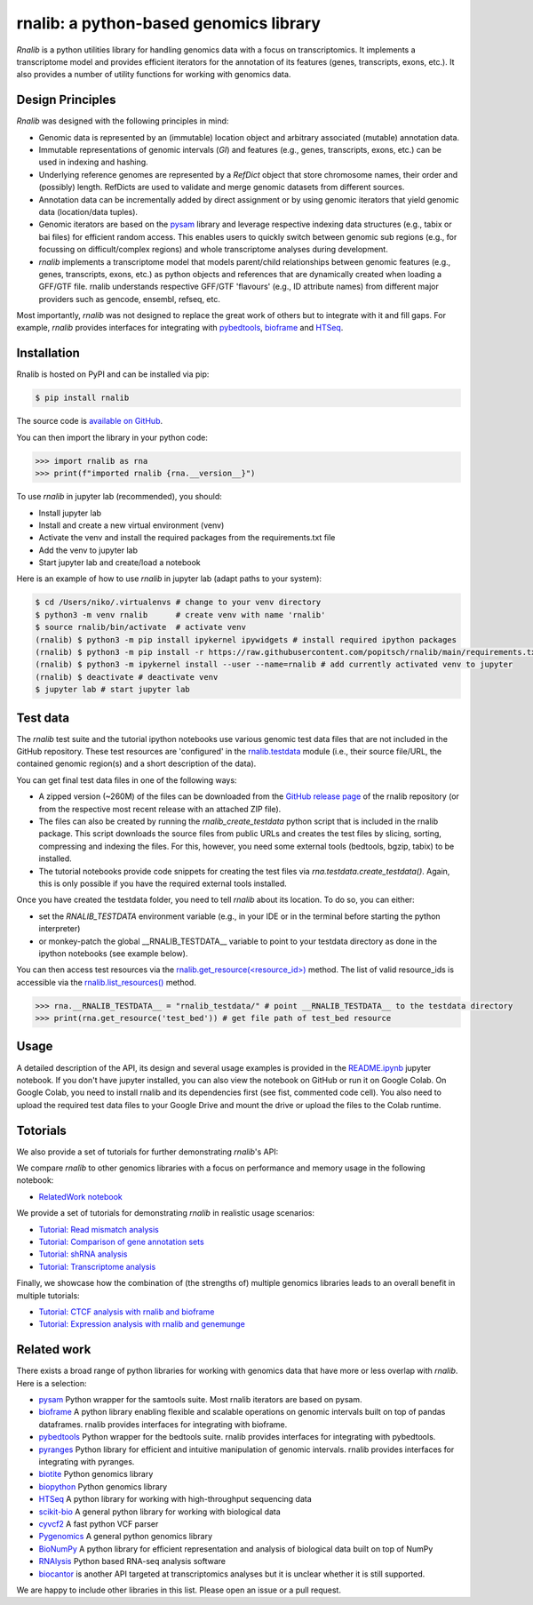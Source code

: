 rnalib: a python-based genomics library
=========================================

*Rnalib* is a python utilities library for handling genomics data with a focus on transcriptomics.
It implements a transcriptome model and provides efficient iterators for the annotation of its features
(genes, transcripts, exons, etc.). It also provides a number of utility functions for working with
genomics data.

Design Principles
-----------------

*Rnalib* was designed with the following principles in mind:

* Genomic data is represented by an (immutable) location object and arbitrary associated (mutable) annotation data.
* Immutable representations of genomic intervals (`GI`) and features (e.g., genes, transcripts, exons, etc.) can be
  used in indexing and hashing.
* Underlying reference genomes are represented by a `RefDict` object that store chromosome names, their order and
  (possibly) length. RefDicts are used to validate and merge genomic datasets from different sources.
* Annotation data can be incrementally added by direct assignment or by using genomic iterators that yield genomic
  data (location/data tuples).
* Genomic iterators are based on the `pysam <https://pysam.readthedocs.io/en/latest/api.html>`__ library and leverage
  respective indexing data structures (e.g., tabix or bai files) for efficient random access. This enables users
  to quickly switch between genomic sub regions (e.g., for focussing on difficult/complex regions) and whole
  transcriptome analyses during development.
* *rnalib* implements a transcriptome model that models parent/child relationships between genomic features
  (e.g., genes, transcripts, exons, etc.) as python objects and references that are dynamically created when loading
  a GFF/GTF file. rnalib understands respective GFF/GTF 'flavours' (e.g., ID attribute names) from different major
  providers such as gencode, ensembl, refseq, etc.

Most importantly, *rnalib* was not designed to replace the great work of others but to integrate with it and fill
gaps. For example, *rnalib* provides interfaces for integrating with `pybedtools <https://daler.github
.io/pybedtools/index.html>`__, `bioframe <https://bioframe.readthedocs.io/>`__ and `HTSeq <https://htseq.readthedocs
.io/>`__.

Installation
------------

Rnalib is hosted on PyPI and can be installed via pip:

.. code:: bash

   $ pip install rnalib

The source code is `available on GitHub <https://github.com/popitsch/rnalib>`_.

You can then import the library in your python code:

.. code:: python

   >>> import rnalib as rna
   >>> print(f"imported rnalib {rna.__version__}")

To use *rnalib* in jupyter lab (recommended), you should:

* Install jupyter lab
* Install and create a new virtual environment (venv)
* Activate the venv and install the required packages from the requirements.txt file
* Add the venv to jupyter lab
* Start jupyter lab and create/load a notebook

Here is an example of how to use *rnalib* in jupyter lab (adapt paths to your system):

.. code:: bash

    $ cd /Users/niko/.virtualenvs # change to your venv directory
    $ python3 -m venv rnalib      # create venv with name 'rnalib'
    $ source rnalib/bin/activate  # activate venv
    (rnalib) $ python3 -m pip install ipykernel ipywidgets # install required ipython packages
    (rnalib) $ python3 -m pip install -r https://raw.githubusercontent.com/popitsch/rnalib/main/requirements.txt # install required packages
    (rnalib) $ python3 -m ipykernel install --user --name=rnalib # add currently activated venv to jupyter
    (rnalib) $ deactivate # deactivate venv
    $ jupyter lab # start jupyter lab

Test data
---------

The *rnalib* test suite and the tutorial ipython notebooks use various genomic test data files that are not included in
the GitHub repository. These test resources are 'configured' in the `rnalib.testdata <https://github.com/popitsch/rnalib/blob/main/rnalib/testdata.py>`__
module (i.e., their source file/URL, the contained genomic region(s) and a short description of the data).

You can get final test data files in one of the following ways:

* A zipped version (~260M) of the files can be downloaded from the `GitHub release page <https://github.com/popitsch/rnalib/releases>`__ of the rnalib repository (or
  from the respective most recent release with an attached ZIP file).
* The files can also be created by running the `rnalib_create_testdata` python script that is included in the rnalib
  package. This script downloads the source files from public URLs and creates the test files by slicing,
  sorting, compressing and indexing the files. For this, however, you need some external tools (bedtools, bgzip,
  tabix) to be installed.
* The tutorial notebooks provide code snippets for creating the test files via `rna.testdata.create_testdata()`.
  Again, this is only possible if you have the required external tools installed.

Once you have created the testdata folder, you need to tell *rnalib* about its location.
To do so, you can either:

* set the `RNALIB_TESTDATA` environment variable (e.g., in your IDE or in the terminal before starting the python
  interpreter)
* or monkey-patch the global __RNALIB_TESTDATA__ variable to point to your testdata directory as done in the ipython
  notebooks (see example below).

You can then access test resources via the `rnalib.get_resource(<resource_id>) <https://github.com/search?q=repo%3Apopitsch/rnalib%20get_resource&type=code>`__ method.
The list of valid resource_ids is accessible via the `rnalib.list_resources() <https://github.com/search?q=repo%3Apopitsch/rnalib%20list_resources&type=code>`__ method.

.. code:: python

   >>> rna.__RNALIB_TESTDATA__ = "rnalib_testdata/" # point __RNALIB_TESTDATA__ to the testdata directory
   >>> print(rna.get_resource('test_bed')) # get file path of test_bed resource

Usage
-----

A detailed description of the API, its design and several usage examples is provided in the
`README.ipynb <https://colab.research.google.com/github/popitsch/rnalib/blob/main/notebooks/README.ipynb>`_ jupyter
notebook. If you don't have jupyter installed, you can also view the notebook on GitHub or run it on Google Colab.
On Google Colab, you need to install rnalib and its dependencies first (see fist, commented code cell).
You also need to upload the required test data files to your Google Drive and mount the drive or upload the files to the Colab runtime.

Totorials
---------

We also provide a set of tutorials for further demonstrating *rnalib*'s API:

We compare *rnalib* to other genomics libraries with a focus on performance and memory usage in the following notebook:

* `RelatedWork notebook <https://colab.research.google.com/github/popitsch/rnalib/blob/main/notebooks/RelatedWork_performance.ipynb>`_

We provide a set of tutorials for demonstrating *rnalib* in realistic usage scenarios:

* `Tutorial: Read mismatch analysis <https://colab.research.google.com/github/popitsch/rnalib/blob/main/notebooks/Tutorial_mismatch_analysis.ipynb>`_
* `Tutorial: Comparison of gene annotation sets <https://colab.research.google.com/github/popitsch/rnalib/blob/main/notebooks/Tutorial_compare_annotation_sets.ipynb>`_
* `Tutorial: shRNA analysis <https://colab.research.google.com/github/popitsch/rnalib/blob/main/notebooks/Tutorial_shRNA_analysis.ipynb>`_
* `Tutorial: Transcriptome analysis <https://colab.research.google.com/github/popitsch/rnalib/blob/main/notebooks/Tutorial_transcriptome_annotation.ipynb>`_

Finally, we showcase how the combination of (the strengths of) multiple genomics libraries leads to an overall benefit in multiple tutorials:

* `Tutorial: CTCF analysis with rnalib and bioframe <https://colab.research.google.com/github/popitsch/rnalib/blob/main/notebooks/Tutorial_CTCF_analysis.ipynb>`_
* `Tutorial: Expression analysis with rnalib and genemunge <https://colab.research.google.com/github/popitsch/rnalib/blob/main/notebooks/Tutorial_expression_analysis.ipynb>`_

Related work
------------
There exists a broad range of python libraries for working with genomics data that have more or less overlap with
*rnalib*. Here is a selection:

* `pysam <https://pysam.readthedocs.io/en/latest/api.html>`__ Python wrapper for the samtools suite. Most rnalib
  iterators are based on pysam.
* `bioframe <https://bioframe.readthedocs.io/>`__ A python library
  enabling flexible and scalable operations on genomic intervals built
  on top of pandas dataframes. rnalib provides interfaces for integrating with bioframe.
* `pybedtools <https://daler.github.io/pybedtools/index.html>`__ Python wrapper for the bedtools suite.
  rnalib provides interfaces for integrating with pybedtools.
* `pyranges <https://pyranges.readthedocs.io/>`__ Python library for efficient and intuitive manipulation of
  genomic intervals. rnalib provides interfaces for integrating with pyranges.
* `biotite <https://www.biotite-python.org/>`__ Python genomics library
* `biopython <https://biopython.org/>`__ Python genomics library
* `HTSeq <https://htseq.readthedocs.io/en/release_0.11.1/>`__ A python library for working with high-throughput sequencing data
* `scikit-bio <https://github.com/biocore/scikit-bio>`__ A general python library for working with biological data
* `cyvcf2 <https://brentp.github.io/cyvcf2/>`__ A fast python VCF parser
* `Pygenomics <https://gitlab.com/gtamazian/pygenomics>`__ A general python genomics library
* `BioNumPy <https://bionumpy.github.io/bionumpy/>`__ A python library for efficient representation and analysis of biological data built on top of NumPy
* `RNAlysis <https://guyteichman.github.io/RNAlysis/build/index.html>`__ Python based RNA-seq analysis software
* `biocantor <https://biocantor.readthedocs.io/en/latest/>`__ is another API targeted at transcriptomics analyses but it
  is unclear whether it is still supported.

We are happy to include other libraries in this list. Please open an issue or a pull request.
